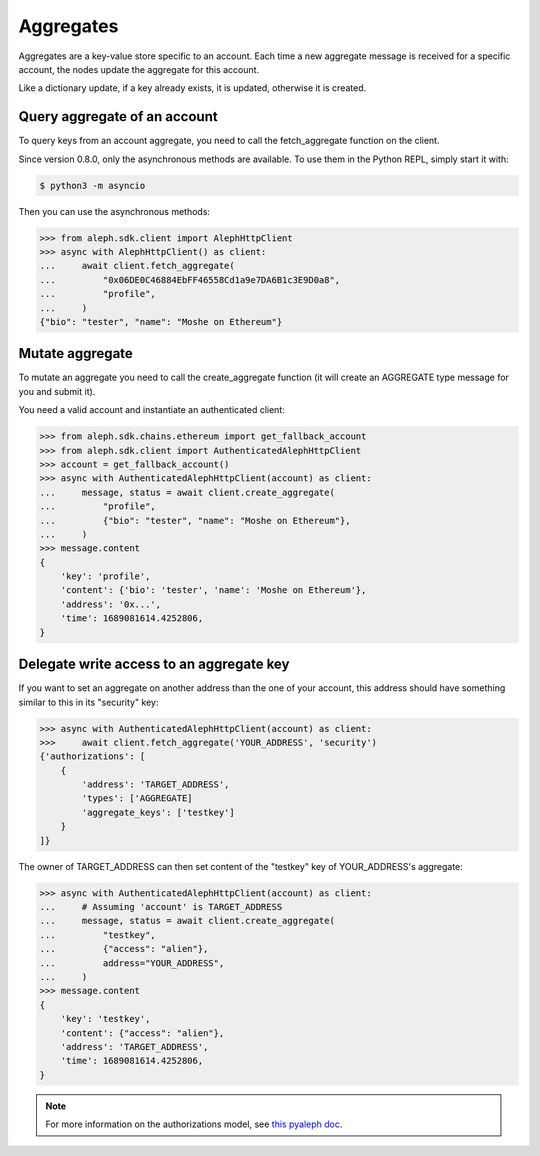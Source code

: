 .. _aggregates:

==========
Aggregates
==========

Aggregates are a key-value store specific to an account.
Each time a new aggregate message is received for a specific account, the
nodes update the aggregate for this account.

Like a dictionary update, if a key already exists, it is updated,
otherwise it is created.

Query aggregate of an account
-----------------------------

To query keys from an account aggregate, you need to call the
fetch_aggregate function on the client.

Since version 0.8.0, only the asynchronous methods are available.
To use them in the Python REPL, simply start it with:

.. code-block:: bash

    $ python3 -m asyncio

Then you can use the asynchronous methods:

.. code-block:: python3

    >>> from aleph.sdk.client import AlephHttpClient
    >>> async with AlephHttpClient() as client:
    ...     await client.fetch_aggregate(
    ...         "0x06DE0C46884EbFF46558Cd1a9e7DA6B1c3E9D0a8",
    ...         "profile",
    ...     )
    {"bio": "tester", "name": "Moshe on Ethereum"}


Mutate aggregate
----------------

To mutate an aggregate you need to call the create_aggregate function (it will
create an AGGREGATE type message for you and submit it).

You need a valid account and instantiate an authenticated client:

.. code-block:: python3

    >>> from aleph.sdk.chains.ethereum import get_fallback_account
    >>> from aleph.sdk.client import AuthenticatedAlephHttpClient
    >>> account = get_fallback_account()
    >>> async with AuthenticatedAlephHttpClient(account) as client:
    ...     message, status = await client.create_aggregate(
    ...         "profile",
    ...         {"bio": "tester", "name": "Moshe on Ethereum"},
    ...     )
    >>> message.content
    {
        'key': 'profile',
        'content': {'bio': 'tester', 'name': 'Moshe on Ethereum'},
        'address': '0x...',
        'time': 1689081614.4252806,
    }


Delegate write access to an aggregate key
-----------------------------------------

If you want to set an aggregate on another address than the one of your
account, this address should have something similar to this in its
"security" key:

.. code-block:: python3

    >>> async with AuthenticatedAlephHttpClient(account) as client:
    >>>     await client.fetch_aggregate('YOUR_ADDRESS', 'security')
    {'authorizations': [
        {
            'address': 'TARGET_ADDRESS',
            'types': ['AGGREGATE]
            'aggregate_keys': ['testkey']
        }
    ]}

The owner of TARGET_ADDRESS can then set content of the "testkey" key of
YOUR_ADDRESS's aggregate:

.. code-block:: python3

    >>> async with AuthenticatedAlephHttpClient(account) as client:
    ...     # Assuming 'account' is TARGET_ADDRESS
    ...     message, status = await client.create_aggregate(
    ...         "testkey",
    ...         {"access": "alien"},
    ...         address="YOUR_ADDRESS",
    ...     )
    >>> message.content
    {
        'key': 'testkey',
        'content': {"access": "alien"},
        'address': 'TARGET_ADDRESS',
        'time': 1689081614.4252806,
    }


.. note::

    For more information on the authorizations model, see
    `this pyaleph doc
    <https://pyaleph.readthedocs.io/en/latest/protocol/authorizations.html>`_.
